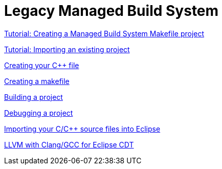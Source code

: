 ////
Copyright (c) 2000, 2025 Contributors to the Eclipse Foundation
This program and the accompanying materials
are made available under the terms of the Eclipse Public License 2.0
which accompanies this distribution, and is available at
https://www.eclipse.org/legal/epl-2.0/

SPDX-License-Identifier: EPL-2.0
////

// pull in shared headers, footers, etc
:docinfo: shared

// support image rendering and table of contents within GitHub
ifdef::env-github[]
:imagesdir: ../../images
:toc:
:toc-placement!:
endif::[]

// enable support for button, menu and keyboard macros
:experimental:

// Until ENDOFHEADER the content must match adoc-headers.txt for consistency,
// this is checked by the build in do_generate_asciidoc.sh, which also ensures
// that the checked in html is up to date.
// do_generate_asciidoc.sh can also be used to apply this header to all the
// adoc files.
// ENDOFHEADER

= Legacy Managed Build System

xref:cdt_w_basic.adoc[Tutorial: Creating a Managed Build System Makefile project]

xref:cdt_w_import.adoc[Tutorial: Importing an existing project]

xref:cdt_w_newcpp.adoc[Creating your {cpp} file]

xref:cdt_w_newmake.adoc[Creating a makefile]

xref:cdt_w_build.adoc[Building a project]

xref:cdt_w_debug.adoc[Debugging a project]

xref:cdt_w_existing_code.adoc[Importing your C/{cpp} source files into Eclipse]

xref:../llvm/user_manual.adoc[LLVM with Clang/GCC for Eclipse CDT]
